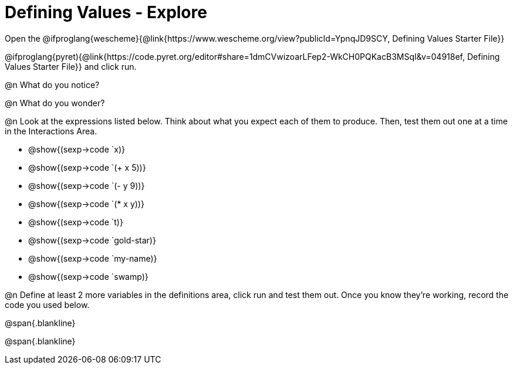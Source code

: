 = Defining Values - Explore

Open the 
@ifproglang{wescheme}{@link{https://www.wescheme.org/view?publicId=YpnqJD9SCY, Defining Values Starter File}}

@ifproglang{pyret){@link{https://code.pyret.org/editor#share=1dmCVwizoarLFep2-WkCH0PQKacB3MSql&v=04918ef, Defining Values Starter File}} and click run.

@n What do you notice?

@n What do you wonder?

@n Look at the expressions listed below. Think about what you expect each of them to produce. Then, test them out one at a time in the Interactions Area.

- @show{(sexp->code `x)}

- @show{(sexp->code `(+ x 5))}

- @show{(sexp->code `(- y 9))}

- @show{(sexp->code `(* x y))}

- @show{(sexp->code `t)}

- @show{(sexp->code `gold-star)}

- @show{(sexp->code `my-name)}

- @show{(sexp->code `swamp)}

@n Define at least 2 more variables in the definitions area, click run and test them out. Once you know they're working, record the code you used below.

@span{.blankline}

@span{.blankline}